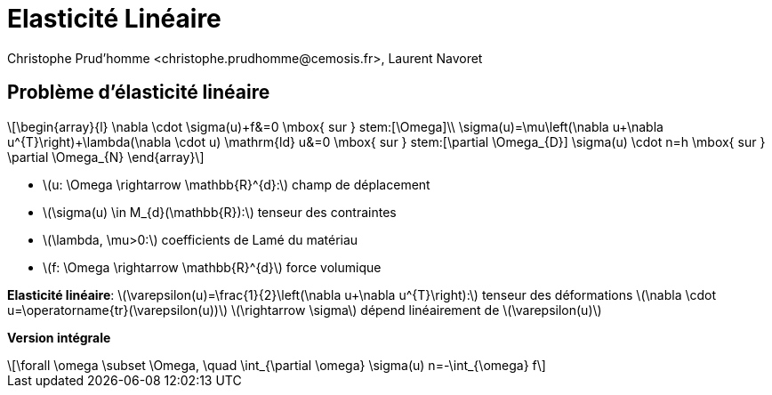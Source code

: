 = Elasticité Linéaire
:stem: latexmath
// 16:9
:revealjs_width: 1280
:revealjs_height: 720
// shorthands
:topic: .topic,background-color="#da291c"
:key: .topic,background-color="black"
:revealjs_slidenumber: true
:author: Christophe Prud'homme <christophe.prudhomme@cemosis.fr>, Laurent Navoret
:date: 2020-04-24
:icons: font
// we want local served fonts. Therefore patched sky.css
//:revealjs_theme: sky
:revealjs_customtheme: css/sky.css
:revealjs_autoSlide: 5000
:revealjs_history: true
:revealjs_fragmentInURL: true
:revealjs_viewDistance: 5
:revealjs_width: 1408
:revealjs_height: 792
:revealjs_controls: true
:revealjs_controlsLayout: edges
:revealjs_controlsTutorial: true
:revealjs_slideNumber: c/t
:revealjs_showSlideNumber: speaker
:revealjs_autoPlayMedia: true
:revealjs_defaultTiming: 42
//:revealjs_transitionSpeed: fast
:revealjs_parallaxBackgroundImage: images/background-landscape-light-orange.jpg
:revealjs_parallaxBackgroundSize: 4936px 2092px
:customcss: css/slides.css
:imagesdir: images
:source-highlighter: highlightjs
:highlightjs-theme: css/atom-one-light.css
// we want local served font-awesome fonts
:iconfont-remote!:
:iconfont-name: fonts/fontawesome/css/all


== Problème d'élasticité linéaire
[stem]
++++
\begin{array}{l}
\nabla \cdot \sigma(u)+f&=0 \mbox{ sur }  stem:[\Omega]\\
\sigma(u)=\mu\left(\nabla u+\nabla u^{T}\right)+\lambda(\nabla \cdot u) \mathrm{ld}
u&=0 \mbox{ sur } stem:[\partial \Omega_{D}]
\sigma(u) \cdot n=h \mbox{ sur } \partial \Omega_{N}
\end{array}
++++
[.left.x-small]
--
* stem:[u: \Omega \rightarrow \mathbb{R}^{d}:] champ de déplacement 
* stem:[\sigma(u) \in M_{d}(\mathbb{R}):] tenseur des contraintes 
* stem:[\lambda, \mu>0:] coefficients de Lamé du matériau 
* stem:[f: \Omega \rightarrow \mathbb{R}^{d}] force volumique

*Elasticité linéaire*:
stem:[\varepsilon(u)=\frac{1}{2}\left(\nabla u+\nabla u^{T}\right):] tenseur des déformations
stem:[\nabla \cdot u=\operatorname{tr}(\varepsilon(u))]
stem:[\rightarrow \sigma] dépend linéairement de stem:[\varepsilon(u)]

*Version intégrale*
[stem]
++++
\forall \omega \subset \Omega, \quad \int_{\partial \omega} \sigma(u) n=-\int_{\omega} f
++++
--